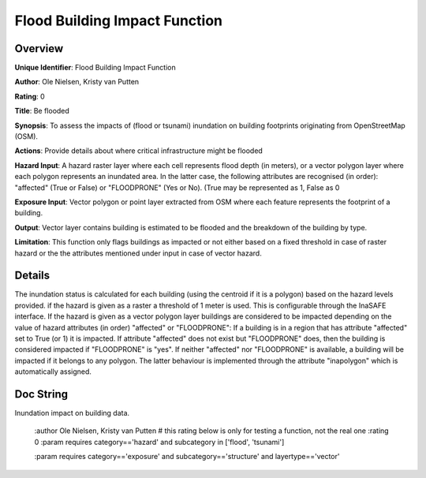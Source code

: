 Flood Building Impact Function
==============================

Overview
--------

**Unique Identifier**: 
Flood Building Impact Function

**Author**: 
Ole Nielsen, Kristy van Putten

**Rating**: 
0

**Title**: 
Be flooded

**Synopsis**: 
To assess the impacts of (flood or tsunami) inundation on building footprints originating from OpenStreetMap (OSM).

**Actions**: 
Provide details about where critical infrastructure might be flooded

**Hazard Input**: 
A hazard raster layer where each cell represents flood depth (in meters), or a vector polygon layer where each polygon represents an inundated area. In the latter case, the following attributes are recognised (in order): "affected" (True or False) or "FLOODPRONE" (Yes or No). (True may be represented as 1, False as 0

**Exposure Input**: 
Vector polygon or point layer extracted from OSM where each feature represents the footprint of a building.

**Output**: 
Vector layer contains building is estimated to be flooded and the breakdown of the building by type.

**Limitation**: 
This function only flags buildings as impacted or not either based on a fixed threshold in case of raster hazard or the the attributes mentioned under input in case of vector hazard.

Details
-------

The inundation status is calculated for each building (using the centroid if it is a polygon) based on the hazard levels provided. if the hazard is given as a raster a threshold of 1 meter is used. This is configurable through the InaSAFE interface. If the hazard is given as a vector polygon layer buildings are considered to be impacted depending on the value of hazard attributes (in order) "affected" or "FLOODPRONE": If a building is in a region that has attribute "affected" set to True (or 1) it is impacted. If attribute "affected" does not exist but "FLOODPRONE" does, then the building is considered impacted if "FLOODPRONE" is "yes". If neither "affected" nor "FLOODPRONE" is available, a building will be impacted if it belongs to any polygon. The latter behaviour is implemented through the attribute "inapolygon" which is automatically assigned.

Doc String
----------

Inundation impact on building data.

    :author Ole Nielsen, Kristy van Putten
    # this rating below is only for testing a function, not the real one
    :rating 0
    :param requires category=='hazard' and                     subcategory in ['flood', 'tsunami']

    :param requires category=='exposure' and                     subcategory=='structure' and                     layertype=='vector'
    